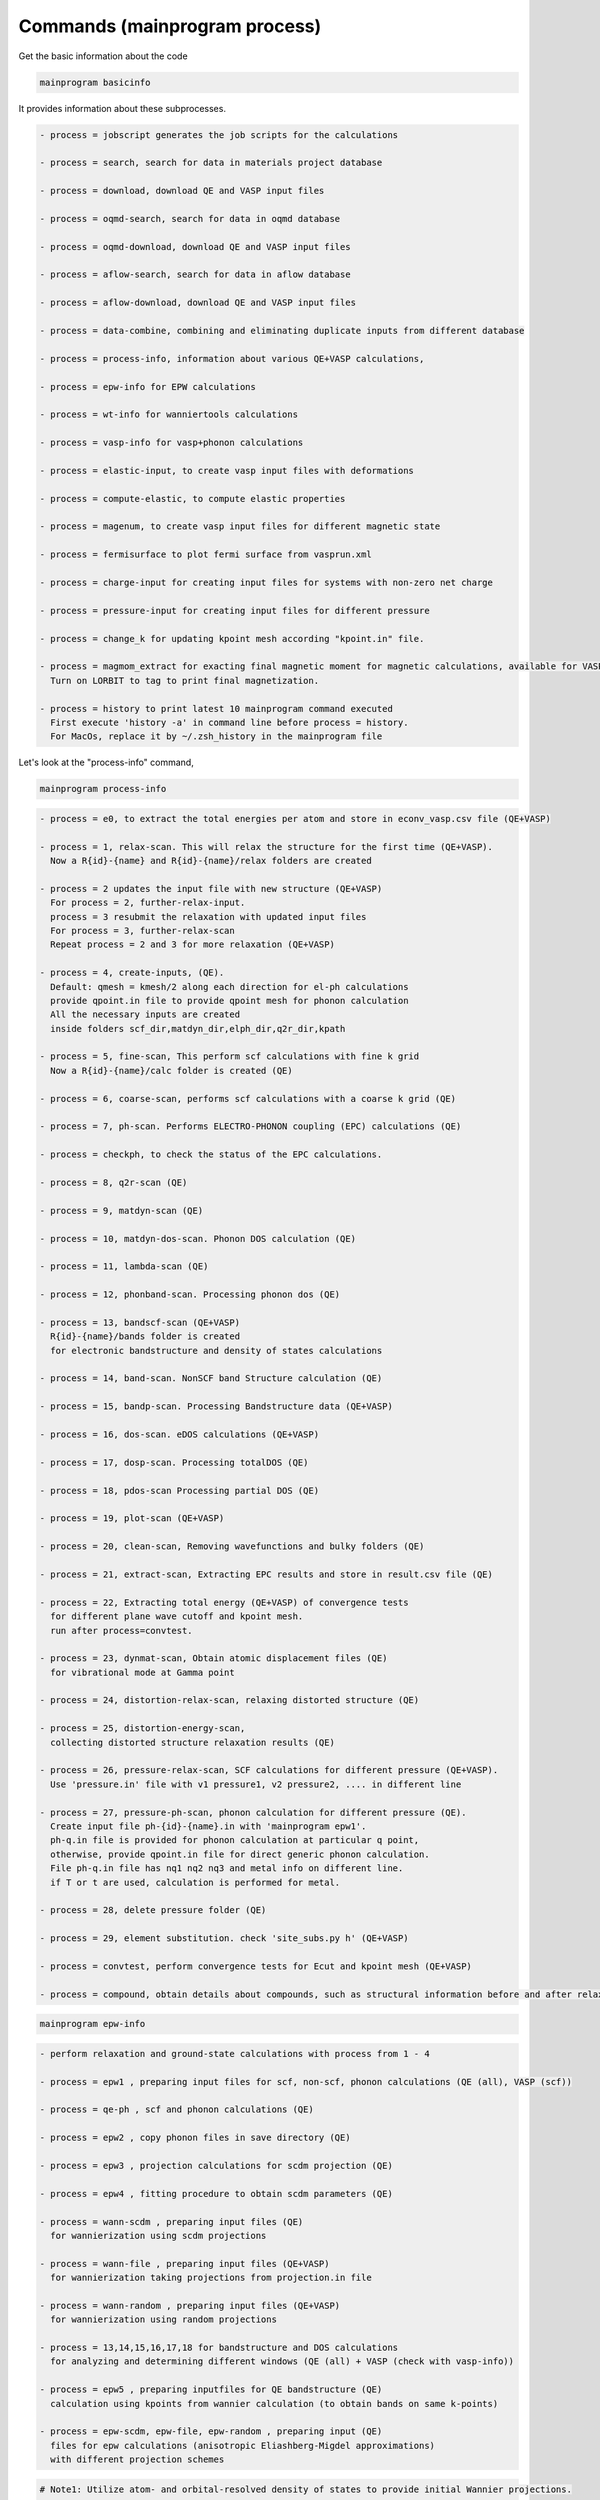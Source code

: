 .. _command:

-------------------------------
Commands (mainprogram process)
-------------------------------

Get the basic information about the code

.. code-block:: bash

    mainprogram basicinfo

It provides information about these subprocesses.

.. code-block:: bash

    - process = jobscript generates the job scripts for the calculations
    
    - process = search, search for data in materials project database
    
    - process = download, download QE and VASP input files
    
    - process = oqmd-search, search for data in oqmd database
    
    - process = oqmd-download, download QE and VASP input files
    
    - process = aflow-search, search for data in aflow database

    - process = aflow-download, download QE and VASP input files

    - process = data-combine, combining and eliminating duplicate inputs from different database
    
    - process = process-info, information about various QE+VASP calculations,
    
    - process = epw-info for EPW calculations 
    
    - process = wt-info for wanniertools calculations 
    
    - process = vasp-info for vasp+phonon calculations 
    
    - process = elastic-input, to create vasp input files with deformations
    
    - process = compute-elastic, to compute elastic properties
    
    - process = magenum, to create vasp input files for different magnetic state
    
    - process = fermisurface to plot fermi surface from vasprun.xml
    
    - process = charge-input for creating input files for systems with non-zero net charge
    
    - process = pressure-input for creating input files for different pressure

    - process = change_k for updating kpoint mesh according "kpoint.in" file.

    - process = magmom_extract for exacting final magnetic moment for magnetic calculations, available for VASP.
      Turn on LORBIT to tag to print final magnetization.

    - process = history to print latest 10 mainprogram command executed
      First execute 'history -a' in command line before process = history.
      For MacOs, replace it by ~/.zsh_history in the mainprogram file


Let's look at the "process-info" command,

.. code-block:: bash

    mainprogram process-info

.. code-block:: bash

    - process = e0, to extract the total energies per atom and store in econv_vasp.csv file (QE+VASP)
    
    - process = 1, relax-scan. This will relax the structure for the first time (QE+VASP).
      Now a R{id}-{name} and R{id}-{name}/relax folders are created
    
    - process = 2 updates the input file with new structure (QE+VASP)
      For process = 2, further-relax-input.
      process = 3 resubmit the relaxation with updated input files
      For process = 3, further-relax-scan 
      Repeat process = 2 and 3 for more relaxation (QE+VASP)
    
    - process = 4, create-inputs, (QE).
      Default: qmesh = kmesh/2 along each direction for el-ph calculations
      provide qpoint.in file to provide qpoint mesh for phonon calculation
      All the necessary inputs are created
      inside folders scf_dir,matdyn_dir,elph_dir,q2r_dir,kpath
    
    - process = 5, fine-scan, This perform scf calculations with fine k grid
      Now a R{id}-{name}/calc folder is created (QE)
    
    - process = 6, coarse-scan, performs scf calculations with a coarse k grid (QE)
    
    - process = 7, ph-scan. Performs ELECTRO-PHONON coupling (EPC) calculations (QE)

    - process = checkph, to check the status of the EPC calculations.
    
    - process = 8, q2r-scan (QE)
    
    - process = 9, matdyn-scan (QE)
    
    - process = 10, matdyn-dos-scan. Phonon DOS calculation (QE)
    
    - process = 11, lambda-scan (QE)
    
    - process = 12, phonband-scan. Processing phonon dos (QE)
    
    - process = 13, bandscf-scan (QE+VASP)
      R{id}-{name}/bands folder is created
      for electronic bandstructure and density of states calculations
    
    - process = 14, band-scan. NonSCF band Structure calculation (QE)
    
    - process = 15, bandp-scan. Processing Bandstructure data (QE+VASP)
    
    - process = 16, dos-scan. eDOS calculations (QE+VASP)
    
    - process = 17, dosp-scan. Processing totalDOS (QE)
    
    - process = 18, pdos-scan Processing partial DOS (QE)
    
    - process = 19, plot-scan (QE+VASP)
    
    - process = 20, clean-scan, Removing wavefunctions and bulky folders (QE)
    
    - process = 21, extract-scan, Extracting EPC results and store in result.csv file (QE)
    
    - process = 22, Extracting total energy (QE+VASP) of convergence tests
      for different plane wave cutoff and kpoint mesh.
      run after process=convtest.
    
    - process = 23, dynmat-scan, Obtain atomic displacement files (QE)
      for vibrational mode at Gamma point
    
    - process = 24, distortion-relax-scan, relaxing distorted structure (QE)
    
    - process = 25, distortion-energy-scan,
      collecting distorted structure relaxation results (QE)
    
    - process = 26, pressure-relax-scan, SCF calculations for different pressure (QE+VASP).
      Use 'pressure.in' file with v1 pressure1, v2 pressure2, .... in different line
    
    - process = 27, pressure-ph-scan, phonon calculation for different pressure (QE).
      Create input file ph-{id}-{name}.in with 'mainprogram epw1'.
      ph-q.in file is provided for phonon calculation at particular q point,
      otherwise, provide qpoint.in file for direct generic phonon calculation.
      File ph-q.in file has nq1 nq2 nq3 and metal info on different line.
      if T or t are used, calculation is performed for metal.
    
    - process = 28, delete pressure folder (QE)
    
    - process = 29, element substitution. check 'site_subs.py h' (QE+VASP)
    
    - process = convtest, perform convergence tests for Ecut and kpoint mesh (QE+VASP)
    
    - process = compound, obtain details about compounds, such as structural information before and after relaxation, electron count, Fermi level, kinetic energy cutoff, k-point mesh, etc. (QE+VASP).

.. code-block:: bash

    mainprogram epw-info

.. code-block:: bash

    - perform relaxation and ground-state calculations with process from 1 - 4
    
    - process = epw1 , preparing input files for scf, non-scf, phonon calculations (QE (all), VASP (scf))
    
    - process = qe-ph , scf and phonon calculations (QE)
    
    - process = epw2 , copy phonon files in save directory (QE)
    
    - process = epw3 , projection calculations for scdm projection (QE)
    
    - process = epw4 , fitting procedure to obtain scdm parameters (QE)
    
    - process = wann-scdm , preparing input files (QE)
      for wannierization using scdm projections
    
    - process = wann-file , preparing input files (QE+VASP)
      for wannierization taking projections from projection.in file
    
    - process = wann-random , preparing input files (QE+VASP)
      for wannierization using random projections
    
    - process = 13,14,15,16,17,18 for bandstructure and DOS calculations
      for analyzing and determining different windows (QE (all) + VASP (check with vasp-info))
    
    - process = epw5 , preparing inputfiles for QE bandstructure (QE)
      calculation using kpoints from wannier calculation (to obtain bands on same k-points)
    
    - process = epw-scdm, epw-file, epw-random , preparing input (QE)
      files for epw calculations (anisotropic Eliashberg-Migdel approximations)
      with different projection schemes 

.. code-block:: bash

    # Note1: Utilize atom- and orbital-resolved density of states to provide initial Wannier projections.

    # Note2: To assess the quality of the Wannier orbitals, compare the Wannier interpolated band structure and Fermi surface with those obtained from KS orbitals.

    # Note3: Consider symmetrization of the Wannier interpolated Hamiltonian, if necessary.


.. code-block:: bash

    mainprogram wt-info

.. code-block:: bash

    - First repeat all the calculations as described in 'mainprogram epw-info' command upto wannierization
    
    - process = wt1, prepare input file wt.in required for initial bulk bandgap calculation
      if not found, it will create a default one
      copy 'wt-{id}-{name}.in' file from 'WT_dir' to
      R{id}-{name}/epw/ folder where wannierization process was done
      Please include slab dimension even in bulk calculation,
      so that it produces 'POSCAR-slab' file
      which is used by ASE package to create 'KPATH_SLAB' for slab system
    
    - process = wt2, prepare input file for other calculations including surfaces
  Edit 'wanniertool_input' key in htepc.json according to properties of interest

.. code-block:: bash

    mainprogram vasp-info

.. code-block:: bash

    - Strucutural relaxation, substitution, pressure, magnetic orderings
      (isotropic, changing scaling factor of lattice) can be performed
      similary as of QE, but using DFT = vasp (or VASP) in input.in file
    
    - For process = 1 - 3, Structural relaxation similar to QE
    
    - process = 13 , Submit bandstructure calculations
    
    - process = 15 , processing bandstructure
    
    - process = 16 , Submit DOS and pDOS calculations
    
    - process = 19 , plotting bandstructure or DOS/pDOS
      Use 'eband', or  'pdos' in input.in
    
    - Thermodynamic quantities can be calculated using VASP and phonopy (vp-ph)
    
    - process = primtoconv, to change structure into conventional unit cell
      ,useful for vasp+phonopy calculations
    
    - process = vp-pd, computing thermodynamic stability
      using pymatgen with 'econv_vasp.csv' file
    
    - process = phono1, to make supercell and submit scf calculations for different displacement.
      To specify the dimensions of the supercell, utilize the "setting.conf" file. Without this specification, the code will default to creating a 2 x 2 x 2 supercell. Note: Consider starting from primitive cell to create supercell.
    
    - process = phono2, computing force constant
    
    - process = phono3, computing and plotting thermodynamic properties
    
    - process = phono4, computing and plotting phonon band
    
    - process = phono5, printing symmetry analysis
    
    - process = phono-qha,
      Computing temperature and pressure dependent thermal properties
    
    - process = ev-collect, extracting the total energies
      for different isotropic volumes from VASP calculations
      Do 'mainprogram 26' calculation before process = ev-collect
    
    - process = phono1-pressure,
      submit phono1 calculations for different isotropic volumes
    
    - process = phono2-pressure,
      submit phono2 calculations for different isotropic volumes
    
    - process = phono3-pressure,
      submit phono3 calculations for different isotropic volumes
    
    - process = phono4-pressure,
      submit phono4 calculations for different isotropic volumes
    
    - process = eos-bm, equation of state fitting using Birch-Murnaghan fit
    
    - process = eos-vinet, equation of state fitting using vinet fit
    

